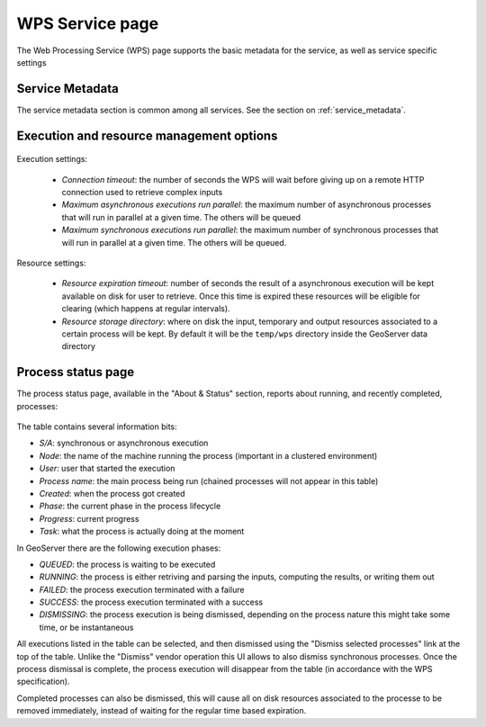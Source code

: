 .. _webadmin_wps:

WPS Service page
=================

The Web Processing Service (WPS) page supports the basic metadata for the service, as well as 
service specific settings  

Service Metadata
----------------

The service metadata section is common among all services. See the section on :ref:`service_metadata`.

.. figure:: images/metadata.png
   :align: center
   
Execution and resource management options
-----------------------------------------

.. figure:: images/execution.png
   :align: center
   
Execution settings:

  * *Connection timeout*: the number of seconds the WPS will wait before giving up on a remote HTTP connection used to retrieve complex inputs
  * *Maximum asynchronous executions run parallel*: the maximum number of asynchronous processes that will run in parallel at a given time. The others will be queued
  * *Maximum synchronous executions run parallel*: the maximum number of synchronous processes that will run in parallel at a given time. The others will be queued. 

Resource settings:

  * *Resource expiration timeout*: number of seconds the result of a asynchronous execution will be kept available on disk for user to retrieve. Once this time is expired these resources will be eligible for clearing (which happens at regular intervals).
  * *Resource storage directory*: where on disk the input, temporary and output resources associated to a certain process will be kept. By default it will be the ``temp/wps`` directory inside the GeoServer data directory
  
Process status page
-------------------

The process status page, available in the "About & Status" section, reports about running, and recently
completed, processes:

.. figure:: images/statuspage.png
   :align: center
   
The table contains several information bits:

* *S/A*: synchronous or asynchronous execution
* *Node*: the name of the machine running the process (important in a clustered environment)
* *User*: user that started the execution
* *Process name*: the main process being run (chained processes will not appear in this table)
* *Created*: when the process got created
* *Phase*: the current phase in the process lifecycle
* *Progress*: current progress
* *Task*: what the process is actually doing at the moment

In GeoServer there are the following execution phases:

* *QUEUED*: the process is waiting to be executed
* *RUNNING*: the process is either retriving and parsing the inputs, computing the results, or writing them out
* *FAILED*: the process execution terminated with a failure
* *SUCCESS*: the process execution terminated with a success
* *DISMISSING*: the process execution is being dismissed, depending on the process nature this might take some time, or be instantaneous

All executions listed in the table can be selected, and then dismissed using the "Dismiss selected processes" link  at the top of the table.
Unlike the "Dismiss" vendor operation this UI allows to also dismiss synchronous processes.
Once the process dismissal is complete, the process execution will disappear from the table (in accordance with the WPS specification).

Completed processes can also be dismissed, this will cause all on disk resources associated to the processe to be removed
immediately, instead of waiting for the regular time based expiration.